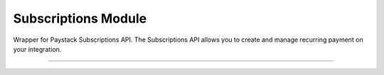 ===========================================
Subscriptions Module
===========================================

.. :py:currentmodule:: paystackease.apis.subscriptions


Wrapper for Paystack Subscriptions API. The Subscriptions API allows you to create and manage recurring payment on your integration.

----------

.. py:class:: SubscriptionClientAPI(secret_key: str = None)

    Bases: :py:class:`~paystackease.base.PayStackBaseClientAPI`

    Paystack Subscription API Reference: `Subscriptions`_

    .. py:method:: create_subscription(customer: str, plan_code: str, authorization: str, start_date: date | None = None)→ Response

        Create a subscription

        :param customer: the customer id or email
        :type customer: str
        :param plan_code: the plan code
        :type plan_code: str
        :param authorization: the authorization code
        :type authorization: str
        :param start_date: the start date
        :type start_date: date, optional

        :return: The response from the API
        :rtype: Response object

    .. py:method:: disable_subscription(subscription_code: str, token: str)→ Response

        Disable a subscription

        :param subscription_code: the subscription code
        :type subscription_code: str
        :param token: the token sent to the customer email
        :type token: str

        :return: The response from the API
        :rtype: Response object

    .. py:method:: enable_subscription(subscription_code: str, token: str)→ Response

        Enable a subscription

        :param subscription_code: The subscription code
        :type subscription_code: str
        :param token: The token sent to the customer email
        :type token: str

        :return: The response from the API
        :rtype: Response object

    .. py:method:: fetch_subscription(id_or_code: str)→ Response

        Get details of a subscription

        :param id_or_code: The subscription id or code
        :type id_or_code: str

        :return: The response from the API
        :rtype: Response object

    .. py:method:: generate_update_subscription(subscription_code: str)→ Response

        Generate a link for updating the card on subscription

        :param subscription_code: the subscription code
        :type subscription_code: str

        :return: The response from thw API
        :rtype: Response object

    .. py:method:: list_subscriptions(per_page: int | None = 50, page: int | None = 1, customer: int | None = None, plan_code: int | None = None)→ Response

        List all subscriptions

        :param per_page: The number of subscriptions per page. (default: 50)
        :type per_page: int, optional
        :param page: The page number. (default: 1)
        :type page: int, optional
        :param customer: The customer number
        :type customer: int, optional
        :param plan_code: The plan code
        :type plan_code: int, optional

        :return: The response from the API
        :rtype: Response object

    .. py:method:: send_update_subscription_link(subscription_code: str)→ Response

        Email a customer a link for updating the card on their subscription

        :param subscription_code: The subscription code
        :type subscription_code: str

        :return: The response from the API
        :rtype: Response object


.. _Subscriptions: https://paystack.com/docs/api/subscription/
